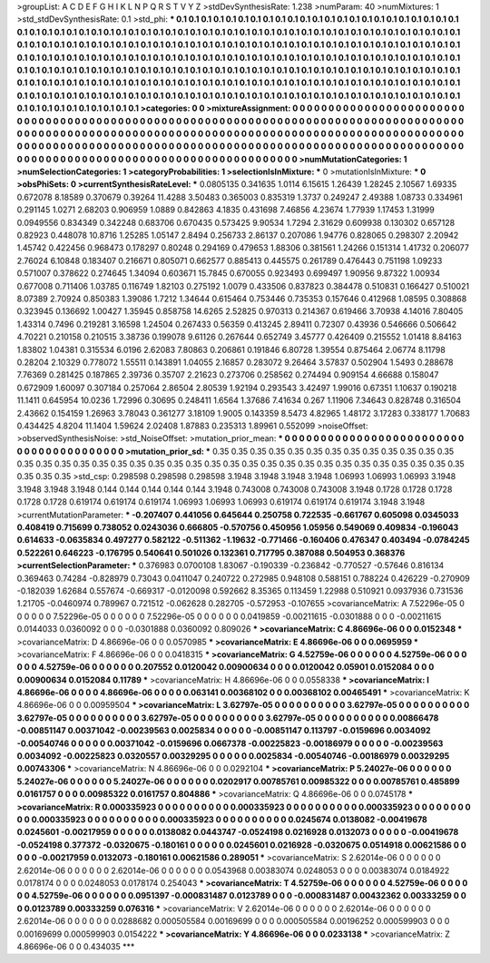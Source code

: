 >groupList:
A C D E F G H I K L
N P Q R S T V Y Z 
>stdDevSynthesisRate:
1.238 
>numParam:
40
>numMixtures:
1
>std_stdDevSynthesisRate:
0.1
>std_phi:
***
0.1 0.1 0.1 0.1 0.1 0.1 0.1 0.1 0.1 0.1
0.1 0.1 0.1 0.1 0.1 0.1 0.1 0.1 0.1 0.1
0.1 0.1 0.1 0.1 0.1 0.1 0.1 0.1 0.1 0.1
0.1 0.1 0.1 0.1 0.1 0.1 0.1 0.1 0.1 0.1
0.1 0.1 0.1 0.1 0.1 0.1 0.1 0.1 0.1 0.1
0.1 0.1 0.1 0.1 0.1 0.1 0.1 0.1 0.1 0.1
0.1 0.1 0.1 0.1 0.1 0.1 0.1 0.1 0.1 0.1
0.1 0.1 0.1 0.1 0.1 0.1 0.1 0.1 0.1 0.1
0.1 0.1 0.1 0.1 0.1 0.1 0.1 0.1 0.1 0.1
0.1 0.1 0.1 0.1 0.1 0.1 0.1 0.1 0.1 0.1
0.1 0.1 0.1 0.1 0.1 0.1 0.1 0.1 0.1 0.1
0.1 0.1 0.1 0.1 0.1 0.1 0.1 0.1 0.1 0.1
0.1 0.1 0.1 0.1 0.1 0.1 0.1 0.1 0.1 0.1
0.1 0.1 0.1 0.1 0.1 0.1 0.1 0.1 0.1 0.1
0.1 0.1 0.1 0.1 0.1 0.1 0.1 0.1 0.1 0.1
0.1 0.1 0.1 0.1 0.1 0.1 0.1 0.1 0.1 0.1
0.1 0.1 0.1 0.1 0.1 0.1 0.1 0.1 0.1 0.1
0.1 0.1 0.1 0.1 0.1 0.1 0.1 0.1 0.1 0.1
0.1 0.1 0.1 0.1 0.1 0.1 0.1 0.1 0.1 0.1
0.1 0.1 0.1 0.1 0.1 0.1 0.1 0.1 0.1 0.1
0.1 0.1 0.1 0.1 0.1 0.1 0.1 0.1 0.1 0.1
0.1 0.1 0.1 0.1 0.1 0.1 0.1 0.1 0.1 0.1
0.1 0.1 0.1 0.1 0.1 0.1 0.1 0.1 0.1 0.1
0.1 0.1 0.1 0.1 0.1 0.1 0.1 0.1 0.1 0.1
0.1 0.1 0.1 0.1 0.1 0.1 0.1 0.1 0.1 
>categories:
0 0
>mixtureAssignment:
0 0 0 0 0 0 0 0 0 0 0 0 0 0 0 0 0 0 0 0 0 0 0 0 0 0 0 0 0 0 0 0 0 0 0 0 0 0 0 0 0 0 0 0 0 0 0 0 0 0
0 0 0 0 0 0 0 0 0 0 0 0 0 0 0 0 0 0 0 0 0 0 0 0 0 0 0 0 0 0 0 0 0 0 0 0 0 0 0 0 0 0 0 0 0 0 0 0 0 0
0 0 0 0 0 0 0 0 0 0 0 0 0 0 0 0 0 0 0 0 0 0 0 0 0 0 0 0 0 0 0 0 0 0 0 0 0 0 0 0 0 0 0 0 0 0 0 0 0 0
0 0 0 0 0 0 0 0 0 0 0 0 0 0 0 0 0 0 0 0 0 0 0 0 0 0 0 0 0 0 0 0 0 0 0 0 0 0 0 0 0 0 0 0 0 0 0 0 0 0
0 0 0 0 0 0 0 0 0 0 0 0 0 0 0 0 0 0 0 0 0 0 0 0 0 0 0 0 0 0 0 0 0 0 0 0 0 0 0 0 0 0 0 0 0 0 0 0 0 
>numMutationCategories:
1
>numSelectionCategories:
1
>categoryProbabilities:
1 
>selectionIsInMixture:
***
0 
>mutationIsInMixture:
***
0 
>obsPhiSets:
0
>currentSynthesisRateLevel:
***
0.0805135 0.341635 1.0114 6.15615 1.26439 1.28245 2.10567 1.69335 0.672078 8.18589
0.370679 0.39264 11.4288 3.50483 0.365003 0.835319 1.3737 0.249247 2.49388 1.08733
0.334961 0.291145 1.0271 2.68203 0.906959 1.0889 0.842863 4.1835 0.431698 7.46856
4.23674 1.77939 1.17453 1.31999 0.0949556 0.834349 0.342248 0.683706 0.670435 0.573425
9.90534 1.7294 2.31629 0.609938 0.130302 0.657128 0.82923 0.448078 10.8716 1.25285
1.05147 2.8494 0.256733 2.86137 0.207086 1.94776 0.828065 0.298307 2.20942 1.45742
0.422456 0.968473 0.178297 0.80248 0.294169 0.479653 1.88306 0.381561 1.24266 0.151314
1.41732 0.206077 2.76024 6.10848 0.183407 0.216671 0.805071 0.662577 0.885413 0.445575
0.261789 0.476443 0.751198 1.09233 0.571007 0.378622 0.274645 1.34094 0.603671 15.7845
0.670055 0.923493 0.699497 1.90956 9.87322 1.00934 0.677008 0.711406 1.03785 0.116749
1.82103 0.275192 1.0079 0.433506 0.837823 0.384478 0.510831 0.166427 0.510021 8.07389
2.70924 0.850383 1.39086 1.7212 1.34644 0.615464 0.753446 0.735353 0.157646 0.412968
1.08595 0.308868 0.323945 0.136692 1.00427 1.35945 0.858758 14.6265 2.52825 0.970313
0.214367 0.619466 3.70938 4.14016 7.80405 1.43314 0.7496 0.219281 3.16598 1.24504
0.267433 0.56359 0.413245 2.89411 0.72307 0.43936 0.546666 0.506642 4.70221 0.210158
0.210515 3.38736 0.199078 9.61126 0.267644 0.652749 3.45777 0.426409 0.215552 1.01418
8.84163 1.83802 1.04381 0.315534 6.0196 2.62083 7.80863 0.206861 0.191846 6.80728
1.39554 0.875464 2.06774 8.11798 0.28204 2.10329 0.778072 1.55511 0.143891 1.04055
2.16857 0.283072 9.26464 3.57837 0.502904 1.5493 0.288678 7.76369 0.281425 0.187865
2.39736 0.35707 2.21623 0.273706 0.258562 0.274494 0.909154 4.66688 0.158047 0.672909
1.60097 0.307184 0.257064 2.86504 2.80539 1.92194 0.293543 3.42497 1.99016 0.67351
1.10637 0.190218 11.1411 0.645954 10.0236 1.72996 0.30695 0.248411 1.6564 1.37686
7.41634 0.267 1.11906 7.34643 0.828748 0.316504 2.43662 0.154159 1.26963 3.78043
0.361277 3.18109 1.9005 0.143359 8.5473 4.82965 1.48172 3.17283 0.338177 1.70683
0.434425 4.8204 11.1404 1.59624 2.02408 1.87883 0.235313 1.89961 0.552099 
>noiseOffset:
>observedSynthesisNoise:
>std_NoiseOffset:
>mutation_prior_mean:
***
0 0 0 0 0 0 0 0 0 0
0 0 0 0 0 0 0 0 0 0
0 0 0 0 0 0 0 0 0 0
0 0 0 0 0 0 0 0 0 0
>mutation_prior_sd:
***
0.35 0.35 0.35 0.35 0.35 0.35 0.35 0.35 0.35 0.35
0.35 0.35 0.35 0.35 0.35 0.35 0.35 0.35 0.35 0.35
0.35 0.35 0.35 0.35 0.35 0.35 0.35 0.35 0.35 0.35
0.35 0.35 0.35 0.35 0.35 0.35 0.35 0.35 0.35 0.35
>std_csp:
0.298598 0.298598 0.298598 3.1948 3.1948 3.1948 3.1948 1.06993 1.06993 1.06993
3.1948 3.1948 3.1948 3.1948 0.144 0.144 0.144 0.144 0.144 3.1948
0.743008 0.743008 0.743008 3.1948 0.1728 0.1728 0.1728 0.1728 0.1728 0.619174
0.619174 0.619174 1.06993 1.06993 1.06993 0.619174 0.619174 0.619174 3.1948 3.1948
>currentMutationParameter:
***
-0.207407 0.441056 0.645644 0.250758 0.722535 -0.661767 0.605098 0.0345033 0.408419 0.715699
0.738052 0.0243036 0.666805 -0.570756 0.450956 1.05956 0.549069 0.409834 -0.196043 0.614633
-0.0635834 0.497277 0.582122 -0.511362 -1.19632 -0.771466 -0.160406 0.476347 0.403494 -0.0784245
0.522261 0.646223 -0.176795 0.540641 0.501026 0.132361 0.717795 0.387088 0.504953 0.368376
>currentSelectionParameter:
***
0.376983 0.0700108 1.83067 -0.190339 -0.236842 -0.770527 -0.57646 0.816134 0.369463 0.74284
-0.828979 0.73043 0.0411047 0.240722 0.272985 0.948108 0.588151 0.788224 0.426229 -0.270909
-0.182039 1.62684 0.557674 -0.669317 -0.0120098 0.592662 8.35365 0.113459 1.22988 0.510921
0.0937936 0.731536 1.21705 -0.0460974 0.789967 0.721512 -0.062628 0.282705 -0.572953 -0.107655
>covarianceMatrix:
A
7.52296e-05	0	0	0	0	0	
0	7.52296e-05	0	0	0	0	
0	0	7.52296e-05	0	0	0	
0	0	0	0.0419859	-0.00211615	-0.0301888	
0	0	0	-0.00211615	0.0144033	0.0360092	
0	0	0	-0.0301888	0.0360092	0.809026	
***
>covarianceMatrix:
C
4.86696e-06	0	
0	0.0152348	
***
>covarianceMatrix:
D
4.86696e-06	0	
0	0.0570985	
***
>covarianceMatrix:
E
4.86696e-06	0	
0	0.0695959	
***
>covarianceMatrix:
F
4.86696e-06	0	
0	0.0418315	
***
>covarianceMatrix:
G
4.52759e-06	0	0	0	0	0	
0	4.52759e-06	0	0	0	0	
0	0	4.52759e-06	0	0	0	
0	0	0	0.207552	0.0120042	0.00900634	
0	0	0	0.0120042	0.05901	0.0152084	
0	0	0	0.00900634	0.0152084	0.11789	
***
>covarianceMatrix:
H
4.86696e-06	0	
0	0.0558338	
***
>covarianceMatrix:
I
4.86696e-06	0	0	0	
0	4.86696e-06	0	0	
0	0	0.063141	0.00368102	
0	0	0.00368102	0.00465491	
***
>covarianceMatrix:
K
4.86696e-06	0	
0	0.00959504	
***
>covarianceMatrix:
L
3.62797e-05	0	0	0	0	0	0	0	0	0	
0	3.62797e-05	0	0	0	0	0	0	0	0	
0	0	3.62797e-05	0	0	0	0	0	0	0	
0	0	0	3.62797e-05	0	0	0	0	0	0	
0	0	0	0	3.62797e-05	0	0	0	0	0	
0	0	0	0	0	0.00866478	-0.00851147	0.00371042	-0.00239563	0.0025834	
0	0	0	0	0	-0.00851147	0.113797	-0.0159696	0.0034092	-0.00540746	
0	0	0	0	0	0.00371042	-0.0159696	0.0667378	-0.00225823	-0.00186979	
0	0	0	0	0	-0.00239563	0.0034092	-0.00225823	0.0320557	0.00329295	
0	0	0	0	0	0.0025834	-0.00540746	-0.00186979	0.00329295	0.00743306	
***
>covarianceMatrix:
N
4.86696e-06	0	
0	0.0292104	
***
>covarianceMatrix:
P
5.24027e-06	0	0	0	0	0	
0	5.24027e-06	0	0	0	0	
0	0	5.24027e-06	0	0	0	
0	0	0	0.0202917	0.00785761	0.00985322	
0	0	0	0.00785761	0.485899	0.0161757	
0	0	0	0.00985322	0.0161757	0.804886	
***
>covarianceMatrix:
Q
4.86696e-06	0	
0	0.0745178	
***
>covarianceMatrix:
R
0.000335923	0	0	0	0	0	0	0	0	0	
0	0.000335923	0	0	0	0	0	0	0	0	
0	0	0.000335923	0	0	0	0	0	0	0	
0	0	0	0.000335923	0	0	0	0	0	0	
0	0	0	0	0.000335923	0	0	0	0	0	
0	0	0	0	0	0.0245674	0.0138082	-0.00419678	0.0245601	-0.00217959	
0	0	0	0	0	0.0138082	0.0443747	-0.0524198	0.0216928	0.0132073	
0	0	0	0	0	-0.00419678	-0.0524198	0.377372	-0.0320675	-0.180161	
0	0	0	0	0	0.0245601	0.0216928	-0.0320675	0.0514918	0.00621586	
0	0	0	0	0	-0.00217959	0.0132073	-0.180161	0.00621586	0.289051	
***
>covarianceMatrix:
S
2.62014e-06	0	0	0	0	0	
0	2.62014e-06	0	0	0	0	
0	0	2.62014e-06	0	0	0	
0	0	0	0.0543968	0.00383074	0.0248053	
0	0	0	0.00383074	0.0184922	0.0178174	
0	0	0	0.0248053	0.0178174	0.254043	
***
>covarianceMatrix:
T
4.52759e-06	0	0	0	0	0	
0	4.52759e-06	0	0	0	0	
0	0	4.52759e-06	0	0	0	
0	0	0	0.0951397	-0.000831487	0.0123789	
0	0	0	-0.000831487	0.00432362	0.00333259	
0	0	0	0.0123789	0.00333259	0.076316	
***
>covarianceMatrix:
V
2.62014e-06	0	0	0	0	0	
0	2.62014e-06	0	0	0	0	
0	0	2.62014e-06	0	0	0	
0	0	0	0.0288682	0.000505584	0.00169699	
0	0	0	0.000505584	0.00196252	0.000599903	
0	0	0	0.00169699	0.000599903	0.0154222	
***
>covarianceMatrix:
Y
4.86696e-06	0	
0	0.0233138	
***
>covarianceMatrix:
Z
4.86696e-06	0	
0	0.434035	
***
